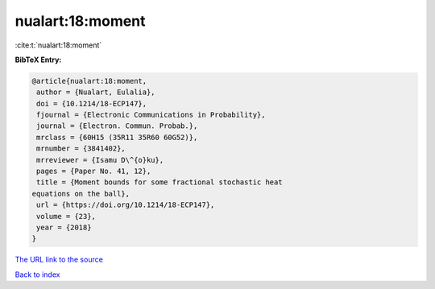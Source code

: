 nualart:18:moment
=================

:cite:t:`nualart:18:moment`

**BibTeX Entry:**

.. code-block:: bibtex

   @article{nualart:18:moment,
    author = {Nualart, Eulalia},
    doi = {10.1214/18-ECP147},
    fjournal = {Electronic Communications in Probability},
    journal = {Electron. Commun. Probab.},
    mrclass = {60H15 (35R11 35R60 60G52)},
    mrnumber = {3841402},
    mrreviewer = {Isamu D\^{o}ku},
    pages = {Paper No. 41, 12},
    title = {Moment bounds for some fractional stochastic heat
   equations on the ball},
    url = {https://doi.org/10.1214/18-ECP147},
    volume = {23},
    year = {2018}
   }

`The URL link to the source <ttps://doi.org/10.1214/18-ECP147}>`__


`Back to index <../By-Cite-Keys.html>`__
